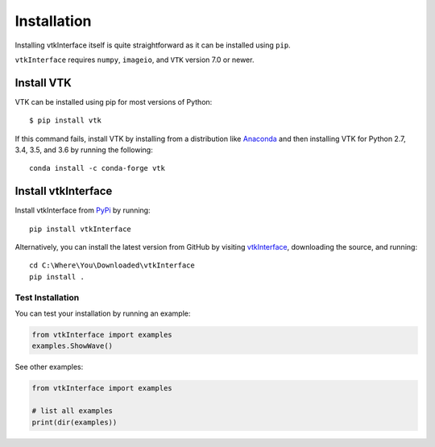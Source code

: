.. _install_ref:

Installation
============
Installing vtkInterface itself is quite straightforward as it can be installed using ``pip``.

``vtkInterface`` requires ``numpy``, ``imageio``, and ``VTK`` version 7.0 or newer.


Install VTK
~~~~~~~~~~~
VTK can be installed using pip for most versions of Python::

  $ pip install vtk

If this command fails, install VTK by installing from a distribution like `Anaconda <https://www.continuum.io/downloads>`_ and then installing VTK for Python 2.7, 3.4, 3.5, and 3.6 by running the following::

    conda install -c conda-forge vtk


Install vtkInterface
~~~~~~~~~~~~~~~~~~~~
Install vtkInterface from `PyPi <http://pypi.python.org/pypi/vtkInterface>`_ by running::

    pip install vtkInterface

Alternatively, you can install the latest version from GitHub by visiting `vtkInterface <https://github.com/akaszynski/vtkInterface>`_, downloading the source, and running::

    cd C:\Where\You\Downloaded\vtkInterface
    pip install .


Test Installation
-----------------
You can test your installation by running an example:

.. code:: python

    from vtkInterface import examples
    examples.ShowWave()

See other examples:

.. code:: python

    from vtkInterface import examples

    # list all examples
    print(dir(examples))
